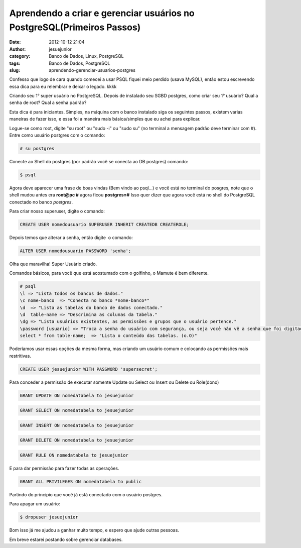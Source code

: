 Aprendendo a criar e gerenciar usuários no PostgreSQL(Primeiros Passos)
#######################################################################
:date: 2012-10-12 21:04
:author: jesuejunior
:category: Banco de Dados, Linux, PostgreSQL
:tags: Banco de Dados, PostgreSQL
:slug: aprendendo-gerenciar-usuarios-postgres

Confesso que logo de cara quando comecei a usar PSQL fiquei
meio perdido (usava MySQL), então estou escrevendo essa dica para eu
relembrar e deixar o legado. kkkk

Criando seu 1° super usuário no PostgreSQL.
Depois de instalado seu SGBD postgres, como criar seu 1° usuário?
Qual a senha de root? Qual a senha padrão?

Esta dica é para iniciantes.
Simples, na máquina com o banco instalado siga os seguintes passos,
existem varias maneiras de fazer isso, e essa foi a maneira
mais básica/simples que eu achei para explicar.

Logue-se como root, digite "su root" ou "sudo -i" ou "sudo su" (no
terminal a mensagem padrão deve terminar com #).
Entre como usuário postgres com o comando:

.. code-block:: shell

    # su postgres

Conecte ao Shell do postgres (por padrão você se conecta ao DB postgres)
comando:

.. code-block:: shell

    $ psql

Agora deve aparecer uma frase de boas vindas (Bem vindo ao psql...) e
você está no terminal do posgres, note que o shell mudou antes era
**root@pc #** agora ficou **postgres=#**
Isso quer dizer que agora você está no shell do PostgreSQL conectado
no banco *postgres*.

Para criar nosso superuser, digite o comando:

.. code-block:: sql

    CREATE USER nomedousuario SUPERUSER INHERIT CREATEDB CREATEROLE;

Depois temos que alterar a senha, então digite  o comando:

.. code-block:: sql

    ALTER USER nomedousuario PASSWORD 'senha';

Olha que maravilha! Super Usuário criado.

Comandos básicos, para você que está acostumado com o golfinho, o Mamute
é bem diferente.

.. code-block:: postgres

	# psql
	\l => "Lista todos os bancos de dados."
	\c nome-banco  => "Conecta no banco *nome-banco*"
	\d  => "Lista as tabelas do banco de dados conectado."
	\d  table-name => "Descrimina as colunas da tabela."
	\dg => "Lista usuários existentes, as permissões e grupos que o usuário pertence."
	\password [usuario] => "Troca a senha do usuário com segurança, ou seja você não vê a senha que foi digitada e não é possível ver através do histórico de comandos"
	select * from table-name;  => "Lista o conteúdo das tabelas. (o.O)"

Poderíamos usar essas opções da mesma forma, mas criando um usuário comum e colocando as permissões mais restritivas.

.. code-block:: sql

    CREATE USER jesuejunior WITH PASSWORD 'supersecret';

Para conceder a permissão de executar somente Update ou Select ou Insert ou Delete ou Role(dono)

.. code-block:: sql

    GRANT UPDATE ON nomedatabela to jesuejunior

.. code-block:: sql

    GRANT SELECT ON nomedatabela to jesuejunior

.. code-block:: sql

    GRANT INSERT ON nomedatabela to jesuejunior

.. code-block:: sql

    GRANT DELETE ON nomedatabela to jesuejunior

.. code-block:: sql

    GRANT RULE ON nomedatabela to jesuejunior

E para dar permissão para fazer todas as operações.

.. code-block:: sql

    GRANT ALL PRIVILEGES ON nomedatabela to public

Partindo do principio que você já está conectado com o usuário postgres.

Para apagar um usuário:

.. code-block:: shell

    $ dropuser jesuejunior

Bom isso já me ajudou a ganhar muito tempo, e espero que ajude outras pessoas.

Em breve estarei postando sobre gerenciar databases.

.. |image0| image:: http://blog.jesuejunior.com/wp-content/uploads/2012/07/postgresql.png
   :target: http://blog.jesuejunior.com/wp-content/uploads/2012/07/postgresql.png
